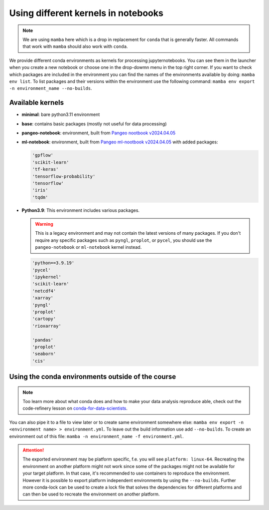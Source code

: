 Using different kernels in notebooks
====================================


.. note::
  We are using ``mamba`` here which is a drop in replacement for ``conda`` that is generally faster. All commands that work with ``mamba`` should also work with ``conda``.

We provide different conda environments as kernels for processing jupyternotebooks.
You can see them in the launcher when you create a new notebook or choose one in the drop-dowmn menu in the top right corner.
If you want to check which packages are included in the environment you can find the names of the environments available by doing: ``mamba env list``.
To list packages and their versions within the environment use the following command: ``mamba env export -n environment_name --no-builds``.

Available kernels
-----------------

- **minimal**: bare python3.11 environment
- **base**: contains basic packages (mostly not useful for data processing)
- **pangeo-notebook**: environment, built from `Pangeo nootbook v2024.04.05 <https://github.com/pangeo-data/pangeo-docker-images/tree/2024.04.05/pangeo-notebook>`_
- **ml-notebook**: environment, built from `Pangeo ml-nootbook v2024.04.05 <https://github.com/pangeo-data/pangeo-docker-images/tree/2024.04.05/ml-notebook>`_ with added packages:

  .. code-block::

    'gpflow' 
    'scikit-learn'
    'tf-keras'
    'tensorflow-probability'
    'tensorflow'
    'iris'
    'tqdm'

- **Python3.9**: This environment includes various packages.

  .. warning::
    
    This is a legacy environment and may not contain the latest versions of many packages. If you don't require any specific packages such as ``pyngl``, ``proplot``, or ``pycel``, 
    you should use the ``pangeo-notebook`` or ``ml-notebook`` kernel instead.
  
  .. code-block::

    'python==3.9.19' 
    'pycel'
    'ipykernel' 
    'scikit-learn'
    'netcdf4'
    'xarray' 
    'pyngl' 
    'proplot' 
    'cartopy' 
    'rioxarray' 
       
    'pandas' 
    'proplot' 
    'seaborn' 
    'cis'


Using the conda environments outside of the course
--------------------------------------------------

.. note::
  
  Too learn more about what conda does and how to make your data analysis reproduce able, check out the code-refinery lesson on `conda-for-data-scientists <https://carpentries-incubator.github.io/introduction-to-conda-for-data-scientists/01-getting-started-with-conda/index.html>`_.


You can also pipe it to a file to view later or to create same environment somewhere else: ``mamba env export -n <environment name> > environment.yml``. To leave out the build information use add ``--no-builds``.
To create an environment out of this file: ``mamba -n environment_name -f environment.yml``. 



.. attention:: 
  :class: toggle
  :name: Platform specific environments

  The exported environment may be platform specific, f.e. you will see ``platform: linux-64``.
  Recreating the environment on another platform might not work since some of the packages might not be available for your target platform.
  In that case, it's recommended to use containers to reproduce the environment. However it is possible to export platform independent environments by using the ``--no-builds``. 
  Further more conda-lock can be used to create a lock file that solves the dependencies for different platforms and can then be used to recreate the environment on another platform.  